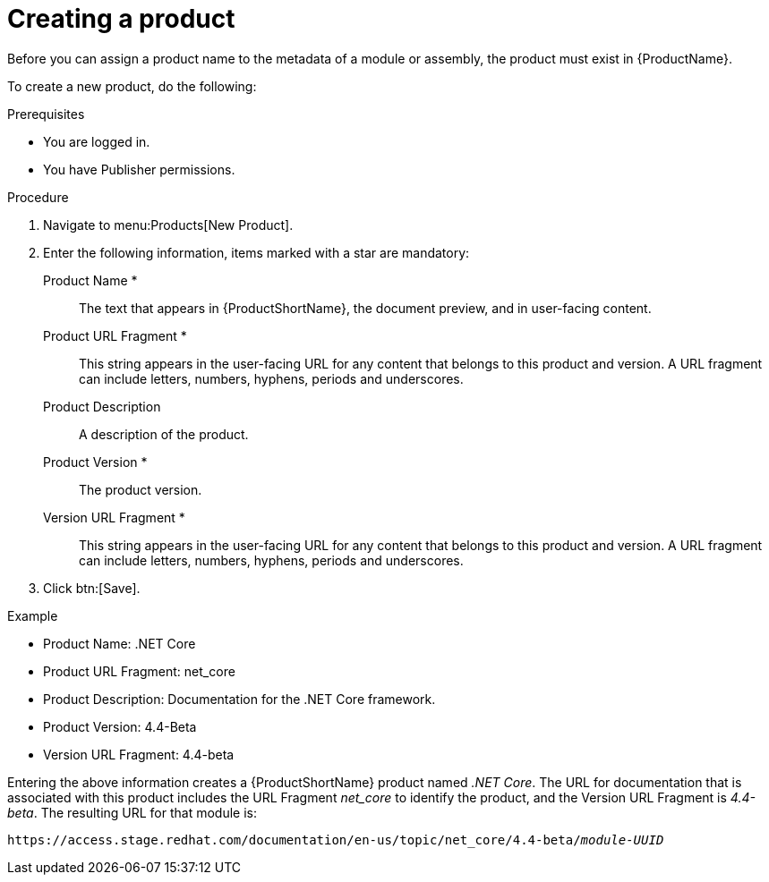 [id="creating-a-product_{context}"]
= Creating a product

[role="_abstract"]
Before you can assign a product name to the metadata of a module or assembly, the product must exist in {ProductName}.

To create a new product, do the following:

.Prerequisites

* You are logged in.
* You have Publisher permissions.

.Procedure

. Navigate to menu:Products[New Product].
. Enter the following information, items marked with a star are mandatory:
  Product Name *:: The text that appears in {ProductShortName}, the document preview, and in user-facing content.
  Product URL Fragment *:: This string appears in the user-facing URL for any content that belongs to this product and version. A URL fragment can include letters, numbers, hyphens, periods and underscores.
  Product Description:: A description of the product.
  Product Version *:: The product version.
  Version URL Fragment *:: This string appears in the user-facing URL for any content that belongs to this product and version. A URL fragment can include letters, numbers, hyphens, periods and underscores.
. Click btn:[Save].

.Example

* Product Name: .NET Core
* Product URL Fragment: net_core
* Product Description: Documentation for the .NET Core framework.
* Product Version: 4.4-Beta
* Version URL Fragment: 4.4-beta

Entering the above information creates a {ProductShortName} product named _.NET Core_. The URL for documentation that is associated with this product includes the URL Fragment _net_core_ to identify the product, and the Version URL Fragment is _4.4-beta_. The resulting URL for that module is:

`\https://access.stage.redhat.com/documentation/en-us/topic/net_core/4.4-beta/_module-UUID_`

// .Additional resources
// link:placeholder.url.com[Creating a product version]
